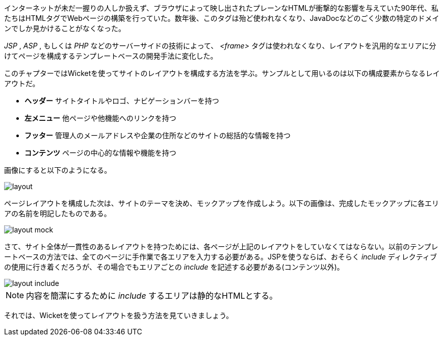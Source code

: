 
インターネットが未だ一握りの人しか扱えず、ブラウザによって映し出されたプレーンなHTMLが衝撃的な影響を与えていた90年代、私たちはHTMLタグでWebページの構築を行っていた。数年後、このタグは殆ど使われなくなり、JavaDocなどのごく少数の特定のドメインでしか見かけることがなくなった。

_JSP_ ,  _ASP_ , もしくは _PHP_ などのサーバーサイドの技術によって、 _<frame>_ タグは使われなくなり、レイアウトを汎用的なエリアに分けてページを構成するテンプレートベースの開発手法に変化した。

このチャプターではWicketを使ってサイトのレイアウトを構成する方法を学ぶ。サンプルとして用いるのは以下の構成要素からなるレイアウトだ。

* *ヘッダー* サイトタイトルやロゴ、ナビゲーションバーを持つ
* *左メニュー* 他ページや他機能へのリンクを持つ
* *フッター* 管理人のメールアドレスや企業の住所などのサイトの総括的な情報を持つ
* *コンテンツ* ページの中心的な情報や機能を持つ

画像にすると以下のようになる。

image::https://ci.apache.org/projects/wicket/guide/6.x/img/layout.png[]

ページレイアウトを構成した次は、サイトのテーマを決め、モックアップを作成しよう。以下の画像は、完成したモックアップに各エリアの名前を明記したものである。

image::https://ci.apache.org/projects/wicket/guide/6.x/img/layout-mock.png[]

さて、サイト全体が一貫性のあるレイアウトを持つためには、各ページが上記のレイアウトをしていなくてはならない。以前のテンプレートベースの方法では、全てのページに手作業で各エリアを入力する必要がある。JSPを使うならば、おそらく _include_ ディレクティブの使用に行き着くだろうが、その場合でもエリアごとの _include_ を記述する必要がある(コンテンツ以外)。

image::https://ci.apache.org/projects/wicket/guide/6.x/img/layout-include.png[]

NOTE: 内容を簡潔にするために _include_ するエリアは静的なHTMLとする。

それでは、Wicketを使ってレイアウトを扱う方法を見ていきましょう。
